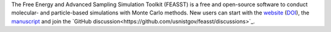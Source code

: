 The Free Energy and Advanced Sampling Simulation Toolkit (FEASST) is a free and open-source software to conduct molecular- and particle-based simulations with Monte Carlo methods.
New users can start with the `website <https://pages.nist.gov/feasst/>`_ (`DOI <https://doi.org/10.18434/M3S095>`_), the `manuscript <https://doi.org/10.1063/5.0224283>`_ and join the `GitHub discussion<https://github.com/usnistgov/feasst/discussions>`_.
